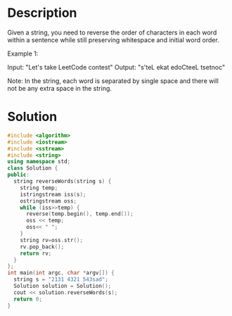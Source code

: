 * Description
Given a string, you need to reverse the order of characters in each word within a sentence while still preserving whitespace and initial word order.

Example 1:

Input: "Let's take LeetCode contest"
Output: "s'teL ekat edoCteeL tsetnoc"

Note: In the string, each word is separated by single space and there will not be any extra space in the string.
* Solution
#+BEGIN_SRC cpp
  #include <algorithm>
  #include <iostream>
  #include <sstream>
  #include <string>
  using namespace std;
  class Solution {
  public:
    string reverseWords(string s) {
      string temp;
      istringstream iss(s);
      ostringstream oss;
      while (iss>>temp) {
        reverse(temp.begin(), temp.end());
        oss << temp;
        oss<< " ";
      }
      string rv=oss.str();
      rv.pop_back();
      return rv;
    }
  };
  int main(int argc, char *argv[]) {
    string s = "2131 4321 543sad";
    Solution solution = Solution();
    cout << solution.reverseWords(s);
    return 0;
  }
#+END_SRC

#+RESULTS:
: 1312 1234 das345
